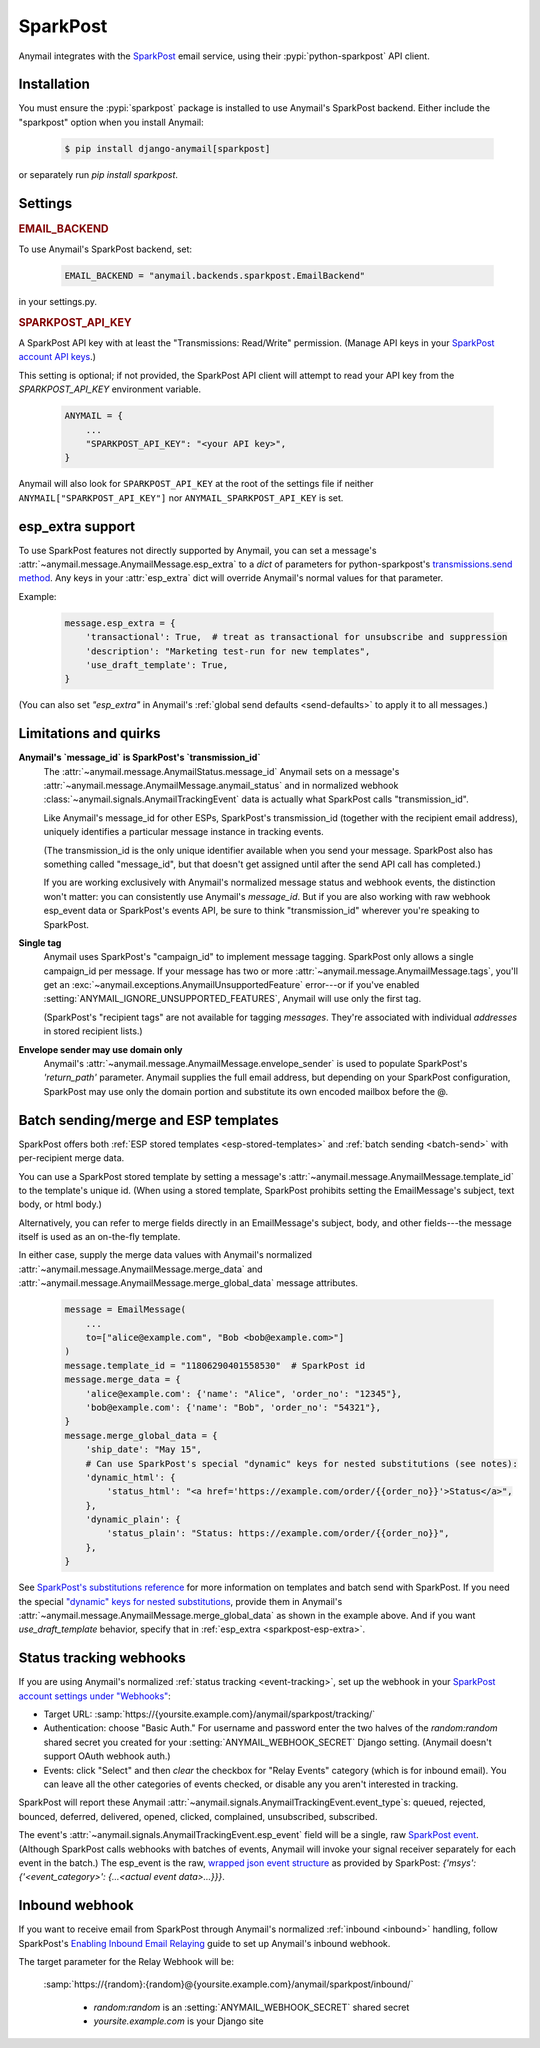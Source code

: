 .. _sparkpost-backend:

SparkPost
=========

Anymail integrates with the `SparkPost`_ email service, using their
:pypi:`python-sparkpost` API client.

.. _SparkPost: https://www.sparkpost.com/


Installation
------------

You must ensure the :pypi:`sparkpost` package is installed to use Anymail's SparkPost
backend. Either include the "sparkpost" option when you install Anymail:

    .. code-block:: console

        $ pip install django-anymail[sparkpost]

or separately run `pip install sparkpost`.


Settings
--------


.. rubric:: EMAIL_BACKEND

To use Anymail's SparkPost backend, set:

  .. code-block:: python

      EMAIL_BACKEND = "anymail.backends.sparkpost.EmailBackend"

in your settings.py.


.. setting:: ANYMAIL_SPARKPOST_API_KEY

.. rubric:: SPARKPOST_API_KEY

A SparkPost API key with at least the "Transmissions: Read/Write" permission.
(Manage API keys in your `SparkPost account API keys`_.)

This setting is optional; if not provided, the SparkPost API client will attempt
to read your API key from the `SPARKPOST_API_KEY` environment variable.

  .. code-block:: python

      ANYMAIL = {
          ...
          "SPARKPOST_API_KEY": "<your API key>",
      }

Anymail will also look for ``SPARKPOST_API_KEY`` at the
root of the settings file if neither ``ANYMAIL["SPARKPOST_API_KEY"]``
nor ``ANYMAIL_SPARKPOST_API_KEY`` is set.

.. _SparkPost account API keys: https://app.sparkpost.com/account/credentials


.. _sparkpost-esp-extra:

esp_extra support
-----------------

To use SparkPost features not directly supported by Anymail, you can
set a message's :attr:`~anymail.message.AnymailMessage.esp_extra` to
a `dict` of parameters for python-sparkpost's `transmissions.send method`_.
Any keys in your :attr:`esp_extra` dict will override Anymail's normal
values for that parameter.

Example:

    .. code-block:: python

        message.esp_extra = {
            'transactional': True,  # treat as transactional for unsubscribe and suppression
            'description': "Marketing test-run for new templates",
            'use_draft_template': True,
        }


(You can also set `"esp_extra"` in Anymail's :ref:`global send defaults <send-defaults>`
to apply it to all messages.)

.. _transmissions.send method:
    https://python-sparkpost.readthedocs.io/en/latest/api/transmissions.html#sparkpost.transmissions.Transmissions.send



Limitations and quirks
----------------------

.. _sparkpost-message-id:

**Anymail's `message_id` is SparkPost's `transmission_id`**
  The :attr:`~anymail.message.AnymailStatus.message_id` Anymail sets
  on a message's :attr:`~anymail.message.AnymailMessage.anymail_status`
  and in normalized webhook :class:`~anymail.signals.AnymailTrackingEvent`
  data is actually what SparkPost calls "transmission_id".

  Like Anymail's message_id for other ESPs, SparkPost's transmission_id
  (together with the recipient email address), uniquely identifies a
  particular message instance in tracking events.

  (The transmission_id is the only unique identifier available when you
  send your message. SparkPost also has something called "message_id", but
  that doesn't get assigned until after the send API call has completed.)

  If you are working exclusively with Anymail's normalized message status
  and webhook events, the distinction won't matter: you can consistently
  use Anymail's `message_id`. But if you are also working with raw webhook
  esp_event data or SparkPost's events API, be sure to think "transmission_id"
  wherever you're speaking to SparkPost.

**Single tag**
  Anymail uses SparkPost's "campaign_id" to implement message tagging.
  SparkPost only allows a single campaign_id per message. If your message has
  two or more :attr:`~anymail.message.AnymailMessage.tags`, you'll get an
  :exc:`~anymail.exceptions.AnymailUnsupportedFeature` error---or
  if you've enabled :setting:`ANYMAIL_IGNORE_UNSUPPORTED_FEATURES`,
  Anymail will use only the first tag.

  (SparkPost's "recipient tags" are not available for tagging *messages*.
  They're associated with individual *addresses* in stored recipient lists.)

**Envelope sender may use domain only**
  Anymail's :attr:`~anymail.message.AnymailMessage.envelope_sender` is used to
  populate SparkPost's `'return_path'` parameter. Anymail supplies the full
  email address, but depending on your SparkPost configuration, SparkPost may
  use only the domain portion and substitute its own encoded mailbox before
  the @.


.. _sparkpost-templates:

Batch sending/merge and ESP templates
-------------------------------------

SparkPost offers both :ref:`ESP stored templates <esp-stored-templates>`
and :ref:`batch sending <batch-send>` with per-recipient merge data.

You can use a SparkPost stored template by setting a message's
:attr:`~anymail.message.AnymailMessage.template_id` to the
template's unique id. (When using a stored template, SparkPost prohibits
setting the EmailMessage's subject, text body, or html body.)

Alternatively, you can refer to merge fields directly in an EmailMessage's
subject, body, and other fields---the message itself is used as an
on-the-fly template.

In either case, supply the merge data values with Anymail's
normalized :attr:`~anymail.message.AnymailMessage.merge_data`
and :attr:`~anymail.message.AnymailMessage.merge_global_data`
message attributes.

  .. code-block:: python

      message = EmailMessage(
          ...
          to=["alice@example.com", "Bob <bob@example.com>"]
      )
      message.template_id = "11806290401558530"  # SparkPost id
      message.merge_data = {
          'alice@example.com': {'name': "Alice", 'order_no': "12345"},
          'bob@example.com': {'name': "Bob", 'order_no': "54321"},
      }
      message.merge_global_data = {
          'ship_date': "May 15",
          # Can use SparkPost's special "dynamic" keys for nested substitutions (see notes):
          'dynamic_html': {
              'status_html': "<a href='https://example.com/order/{{order_no}}'>Status</a>",
          },
          'dynamic_plain': {
              'status_plain': "Status: https://example.com/order/{{order_no}}",
          },
      }


See `SparkPost's substitutions reference`_ for more information on templates and
batch send with SparkPost. If you need the special `"dynamic" keys for nested substitutions`_,
provide them in Anymail's :attr:`~anymail.message.AnymailMessage.merge_global_data`
as shown in the example above. And if you want `use_draft_template` behavior, specify that
in :ref:`esp_extra <sparkpost-esp-extra>`.


.. _SparkPost's substitutions reference:
    https://developers.sparkpost.com/api/substitutions-reference

.. _"dynamic" keys for nested substitutions:
    https://developers.sparkpost.com/api/substitutions-reference#header-links-and-substitution-expressions-within-substitution-values


.. _sparkpost-webhooks:

Status tracking webhooks
------------------------

If you are using Anymail's normalized :ref:`status tracking <event-tracking>`, set up the
webhook in your `SparkPost account settings under "Webhooks"`_:

* Target URL: :samp:`https://{yoursite.example.com}/anymail/sparkpost/tracking/`
* Authentication: choose "Basic Auth." For username and password enter the two halves of the
  *random:random* shared secret you created for your :setting:`ANYMAIL_WEBHOOK_SECRET`
  Django setting. (Anymail doesn't support OAuth webhook auth.)
* Events: click "Select" and then *clear* the checkbox for "Relay Events" category (which is for
  inbound email). You can leave all the other categories of events checked, or disable
  any you aren't interested in tracking.

SparkPost will report these Anymail :attr:`~anymail.signals.AnymailTrackingEvent.event_type`\s:
queued, rejected, bounced, deferred, delivered, opened, clicked, complained, unsubscribed,
subscribed.

The event's :attr:`~anymail.signals.AnymailTrackingEvent.esp_event` field will be
a single, raw `SparkPost event`_. (Although SparkPost calls webhooks with batches of events,
Anymail will invoke your signal receiver separately for each event in the batch.)
The esp_event is the raw, `wrapped json event structure`_ as provided by SparkPost:
`{'msys': {'<event_category>': {...<actual event data>...}}}`.


.. _SparkPost account settings under "Webhooks":
    https://app.sparkpost.com/account/webhooks
.. _SparkPost event:
    https://support.sparkpost.com/customer/portal/articles/1976204-webhook-event-reference
.. _wrapped json event structure:
    https://support.sparkpost.com/customer/en/portal/articles/2311698-comparing-webhook-and-message-event-data


.. _sparkpost-inbound:

Inbound webhook
---------------

If you want to receive email from SparkPost through Anymail's normalized :ref:`inbound <inbound>`
handling, follow SparkPost's `Enabling Inbound Email Relaying`_ guide to set up
Anymail's inbound webhook.

The target parameter for the Relay Webhook will be:

   :samp:`https://{random}:{random}@{yoursite.example.com}/anymail/sparkpost/inbound/`

     * *random:random* is an :setting:`ANYMAIL_WEBHOOK_SECRET` shared secret
     * *yoursite.example.com* is your Django site

.. _Enabling Inbound Email Relaying:
   https://www.sparkpost.com/docs/tech-resources/inbound-email-relay-webhook/
